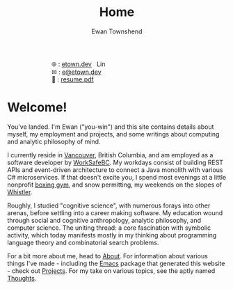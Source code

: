 #+Title: Home
#+Author: Ewan Townshend
#+Options: toc:nil ^:nil title:nil


#+BEGIN_EXPORT html
<div style="width:100%; display:block;">
<div style="max-width:300px; display:block; margin-left:auto; margin-right:auto;">
#+END_EXPORT
#+ATTR_HTML: :style max-width:300px; 
[[./images/headshot.jpg]]

@@html:<div style="display:inline;transform:translateY(0.15rem)">&#127760;</div>@@ : [[https://etown.dev][etown.dev]] @@html:<a href="https://www.linkedin.com/in/ewan-townshend/"><img src="./images/in.png" alt="LinkedIn" style="display:inline;width:1.3rem; height:1rem;transform:translateY(0.15rem);margin-left:0.5rem"/></a>@@
@@html:<br />@@
@@html:<div style="display:inline;transform:translateY(0.15rem)">&#9993;</div>@@ : [[mailto:e@etown.dev][e@etown.dev]]
@@html:<br />@@
@@html:<div style="display:inline;transform:translateY(0.15rem)">&#128206;</div>@@ : [[file:./other/sw-resume.pdf][resume.pdf]]
#+BEGIN_EXPORT html
</div>
</div>
#+END_EXPORT

* Welcome!

You've landed. I'm Ewan ("you-win") and this site contains details about myself, my employment and projects, and some writings about computing and analytic philosophy of mind.

I currently reside in [[https://en.wikipedia.org/wiki/Vancouver][Vancouver]], British Columbia, and am employed as a software developer by [[https://www.worksafebc.com/en][WorkSafeBC]]. My workdays consist of building REST APIs and event-driven architecture to connect a Java monolith with various C# microservices. If that doesn't excite you, I spend most evenings at a little nonprofit [[https://www.eastsideboxingclub.com/][boxing gym]], and snow permitting, my weekends on the slopes of [[https://agnarchy.com/wp-content/uploads/2016/08/Winter-Dual-Mountain-Village-Evening-Bluebird-Lights-DavidMcColm-26390.jpg][Whistler]].

Roughly, I studied "cognitive science", with numerous forays into other arenas, before settling into a career making software. My education wound through social and cognitive anthropology, analytic philosophy, and computer science. The uniting thread: a core fascination with symbolic activity, which today manifests mostly in my thinking about programming language theory and combinatorial search problems.

For a bit more about me, head to [[./about.org][About]]. For information about various things I've made - including the [[https://i.redd.it/9c9z0a427eba1.png][Emacs]] package that generated this website - check out [[./projects.org][Projects]]. For my take on various topics, see the aptly named [[./thoughts.org][Thoughts]].



